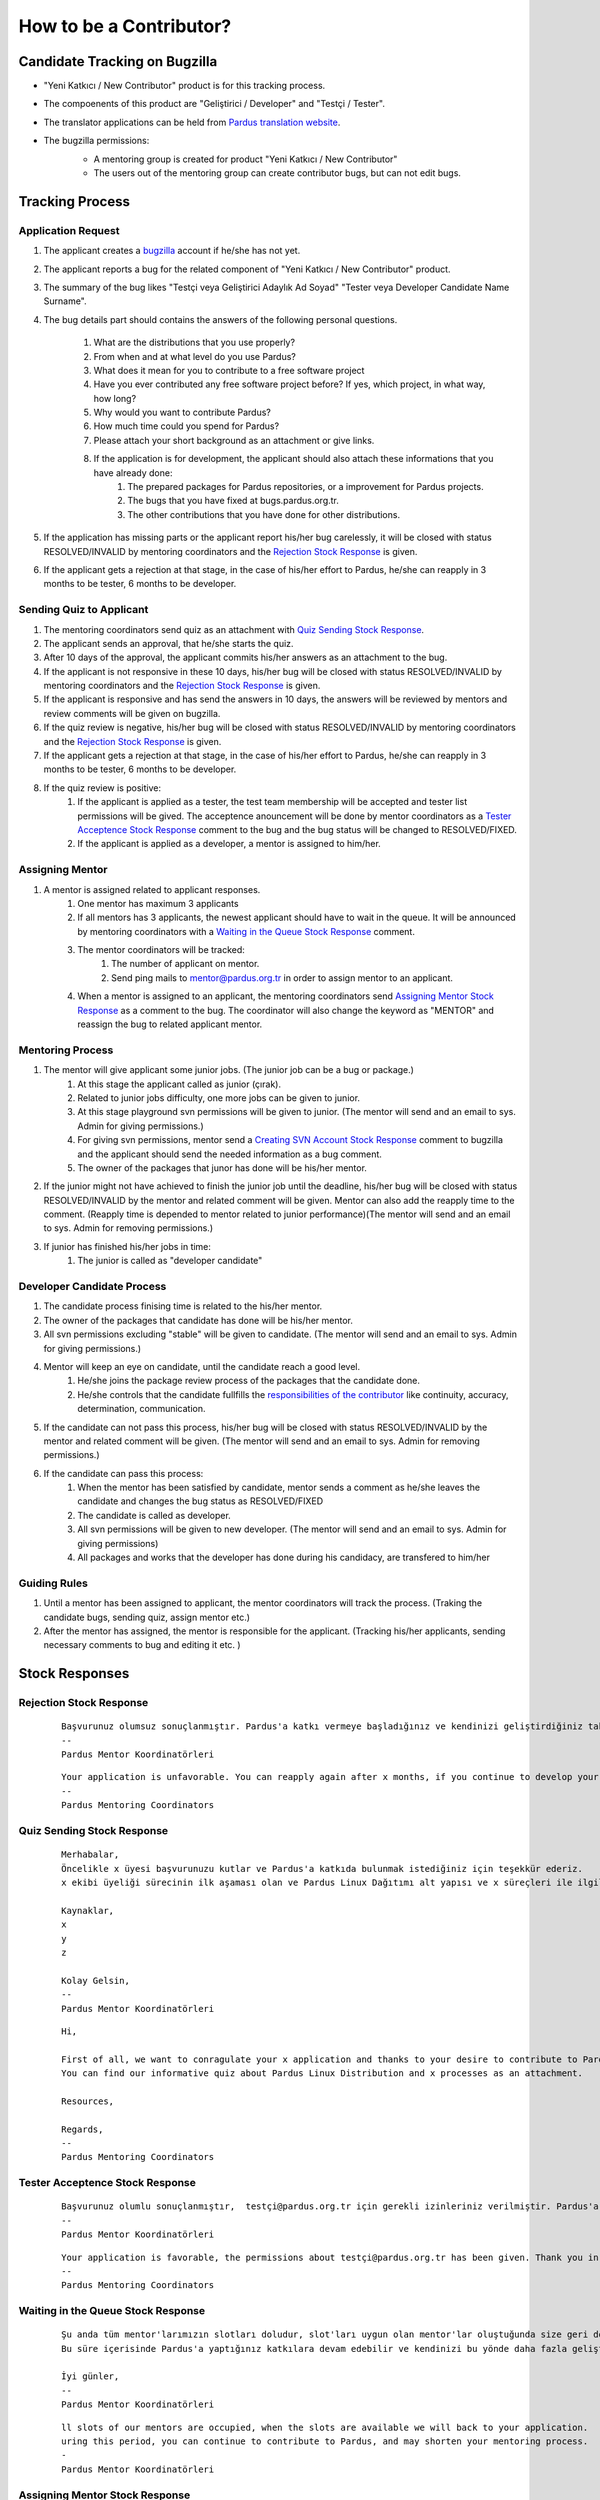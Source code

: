 .. _how-to-be-contributor:

How to be a Contributor?
========================

******************************
Candidate Tracking on Bugzilla
******************************

- "Yeni Katkıcı / New Contributor" product is for this tracking process.
- The compoenents of this product are "Geliştirici / Developer" and "Testçi / Tester".
- The translator applications can be held from `Pardus translation website <http://translate.pardus.org.tr>`_.
- The bugzilla permissions:
    - A mentoring group is created for product "Yeni Katkıcı / New Contributor"
    - The users out of the mentoring group can create contributor bugs, but can not edit bugs.

    ..  image:: images/mentoring.png

****************
Tracking Process
****************

Application Request
-------------------
#. The applicant creates a `bugzilla <bugs.pardus.org.tr>`_ account if he/she has not yet.
#. The applicant reports a bug for the related component of "Yeni Katkıcı / New Contributor" product.
#. The summary of the bug likes "Testçi veya Geliştirici Adaylık Ad Soyad" "Tester veya Developer Candidate Name Surname".
#. The bug details part should contains the answers of the following personal questions.

    #. What are the distributions that you use properly?
    #. From when and at what level do you use Pardus?
    #. What does it mean for you to contribute to a free software project
    #. Have you ever contributed any free software project before? If yes, which project, in what way, how long?
    #. Why would you want to contribute Pardus?
    #. How much time could you spend for Pardus?
    #. Please attach your short background as an attachment or give links.
    #. If the application is for development, the applicant should also attach these informations that you have already done:
        #. The prepared packages for Pardus repositories, or a improvement for Pardus projects.
        #. The bugs that you have fixed at bugs.pardus.org.tr.
        #. The other contributions that you have done for other distributions.

#. If the application has missing parts or the applicant report his/her bug carelessly, it will be closed with status RESOLVED/INVALID by mentoring coordinators and the `Rejection Stock Response`_ is given.
#. If the applicant gets a rejection at that stage, in the case of his/her effort to Pardus, he/she can reapply in 3 months to be tester, 6 months to be developer.

Sending Quiz to Applicant
-------------------------
#. The mentoring coordinators send quiz as an attachment with `Quiz Sending Stock Response`_.
#. The applicant sends an approval, that he/she starts the quiz.
#. After 10 days of the approval, the applicant commits his/her answers as an attachment to the bug.
#. If the applicant is not responsive in these 10 days, his/her bug will be closed with status RESOLVED/INVALID by mentoring coordinators and the `Rejection Stock Response`_ is given.
#. If the applicant is responsive and has send the answers in 10 days, the answers will be reviewed by mentors and review comments will be given on bugzilla.
#. If the quiz review is negative, his/her bug will be closed with status RESOLVED/INVALID by mentoring coordinators and the `Rejection Stock Response`_ is given.
#. If the applicant gets a rejection at that stage, in the case of his/her effort to Pardus, he/she can reapply in 3 months to be tester, 6 months to be developer.
#. If the quiz review is positive:
    #. If the applicant is applied as a tester, the test team membership will be accepted and tester list permissions will be gived. The acceptence anouncement will be done by mentor coordinators as a `Tester Acceptence Stock Response`_ comment to the bug and the bug status will be changed to RESOLVED/FIXED. 
    #. If the applicant is applied as a developer, a mentor is assigned to him/her.


Assigning Mentor
----------------
#. A mentor is assigned related to applicant responses.
    #. One mentor has maximum 3 applicants
    #. If all mentors has 3 applicants, the newest applicant should have to wait in the queue. It will be announced by mentoring coordinators with a `Waiting in the Queue Stock Response`_ comment.
    #. The mentor coordinators will be tracked:
        #. The number of applicant on mentor.
        #. Send ping mails to mentor@pardus.org.tr in order to assign mentor to an applicant.
    #. When a mentor is assigned to an applicant, the mentoring coordinators send `Assigning Mentor Stock Response`_ as a comment to the bug. The coordinator will also change the keyword as "MENTOR" and reassign the bug to related applicant mentor.

Mentoring Process
-----------------
#. The mentor will give applicant some junior jobs. (The junior job can be a bug or package.)
    #. At this stage the applicant called as junior (çırak).
    #. Related to junior jobs difficulty, one more jobs can be given to junior.
    #. At this stage playground svn permissions will be given to junior. (The mentor will send and an email to sys. Admin for giving permissions.)
    #. For giving svn permissions, mentor send a `Creating SVN Account Stock Response`_ comment to bugzilla and the applicant should send the needed information as a bug comment.
    #. The owner of the packages that junor has done will be his/her mentor.
#. If the junior might not have achieved to finish the junior job until the deadline, his/her bug will be closed with status RESOLVED/INVALID by the mentor and related comment will be given. Mentor can also add the reapply time to the comment. (Reapply time is depended to mentor related to junior performance)(The mentor will send and an email to sys. Admin for removing permissions.)
#. If junior has finished his/her jobs in time:
    #. The junior is called as "developer candidate"

Developer Candidate Process
---------------------------
#. The candidate process finising time is related to the his/her mentor.
#. The owner of the packages that candidate has done will be his/her mentor.
#. All svn permissions excluding "stable" will be given to candidate. (The mentor will send and an email to sys. Admin for giving permissions.)
#. Mentor will keep an eye on candidate, until the candidate reach a good level.
    #. He/she joins the package review process of the packages that the candidate done.
    #. He/she controls that the candidate fullfills the `responsibilities of the contributor <http://developer.pardus.org.tr/newcontributor/index.html#responsibilities-of-a-contributor>`_ like continuity, accuracy, determination, communication.
#. If the candidate can not pass this process, his/her bug will be closed with status RESOLVED/INVALID by the mentor and related comment will be given. (The mentor will send and an email to sys. Admin for removing permissions.)
#. If the candidate can pass this process:
    #. When the mentor has been satisfied by candidate, mentor sends a comment as he/she leaves the candidate and changes the bug status as RESOLVED/FIXED
    #. The candidate is called as developer.
    #. All svn permissions will be given to new developer. (The mentor will send and an email to sys. Admin for giving permissions)
    #. All packages and works that the developer has done during his candidacy, are transfered to him/her

Guiding Rules
-------------
#. Until a mentor has been assigned to applicant, the mentor coordinators will track the process. (Traking the candidate bugs, sending quiz, assign mentor etc.)
#. After the mentor has assigned, the mentor is responsible for the applicant. (Tracking his/her applicants, sending necessary comments to bug and editing it etc. )

***************
Stock Responses
***************

Rejection Stock Response
------------------------
    ::

        Başvurunuz olumsuz sonuçlanmıştır. Pardus'a katkı vermeye başladığınız ve kendinizi geliştirdiğiniz takdirde yaklaşık x ay sonra tekrar başvuruda bulunabilirsiniz.
        --
        Pardus Mentor Koordinatörleri

    ::

        Your application is unfavorable. You can reapply again after x months, if you continue to develop your self and start to contribute to Pardus.
        --
        Pardus Mentoring Coordinators

Quiz Sending Stock Response
---------------------------
    ::

       Merhabalar,
       Öncelikle x üyesi başvurunuzu kutlar ve Pardus'a katkıda bulunmak istediğiniz için teşekkür ederiz.
       x ekibi üyeliği sürecinin ilk aşaması olan ve Pardus Linux Dağıtımı alt yapısı ve x süreçleri ile ilgili bilgilendirici nitelikte sorulara sahip olan sınavımızı ekte bulabilirsiniz.

       Kaynaklar,
       x
       y
       z

       Kolay Gelsin,
       --
       Pardus Mentor Koordinatörleri


    ::

       Hi,

       First of all, we want to conragulate your x application and thanks to your desire to contribute to Pardus.
       You can find our informative quiz about Pardus Linux Distribution and x processes as an attachment.

       Resources,

       Regards,
       -- 
       Pardus Mentoring Coordinators

Tester Acceptence Stock Response
--------------------------------

    ::

        Başvurunuz olumlu sonuçlanmıştır,  testçi@pardus.org.tr için gerekli izinleriniz verilmiştir. Pardus'a yapacağınız katkılarda dolayı şimdiden size teşşekür ederiz.
        --
        Pardus Mentor Koordinatörleri
    ::

        Your application is favorable, the permissions about testçi@pardus.org.tr has been given. Thank you in advance for their generous contributions to make for Pardus.
        -- 
        Pardus Mentoring Coordinators

Waiting in the Queue Stock Response
-----------------------------------
    ::

        Şu anda tüm mentor'larımızın slotları doludur, slot'ları uygun olan mentor'lar oluştuğunda size geri dönüş yapılacaktır.
        Bu süre içerisinde Pardus'a yaptığınız katkılara devam edebilir ve kendinizi bu yönde daha fazla geliştirebilir ve mentor sürecinizi kısaltabilirsiniz.

        İyi günler,
        --
        Pardus Mentor Koordinatörleri

    ::

        ll slots of our mentors are occupied, when the slots are available we will back to your application.
        uring this period, you can continue to contribute to Pardus, and may shorten your mentoring process.
        -
        Pardus Mentor Koordinatörleri

Assigning Mentor Stock Response
-------------------------------

    ::

        Göndermiş olduğunuz cevaplar doğrultusunda size x kişisi mentor olarak atanmıştır. 
        http://svn.pardus.org.tr/uludag/trunk/playground/ ve http://svn.pardus.org.tr/pardus/playground/ izinleriniz verilmiştir. Bu aşamada size mentor tarafından küçük iş(ler) verilecektir.

        Bu aşamada yapacağınız çalışmalar için şimdiden kolaylıklar dileriz.
        --
        Pardus Mentor Koordinatörleri
    ::

        Related to your responses, x is assigned you as a mentor. 
        The permissions for http://svn.pardus.org.tr/uludag/trunk/playground/ and http://svn.pardus.org.tr/pardus/playground/ will be given. During this period, your mentor will give you junior jobs.
        Regards,
        -- 
        Pardus Mentoring Coordinators

Creating SVN Account Stock Response
-----------------------------------

    ::

        Merhabalar,

        SVN hesabı açabilmemiz için, aşağıda bulunan bağlantı doğrultusunda elde ettiğiniz çıktıyı bize göndermeniz gerekmektedir

        http://developer.pardus.org.tr/newcontributor/creating-svn-account.html
        Teşekkürler,

    ::

        Hi,

        In order to creating an svn account, you have to send the output that is mentioned below link.

        http://developer.pardus.org.tr/newcontributor/creating-svn-account.html
        Regards,
